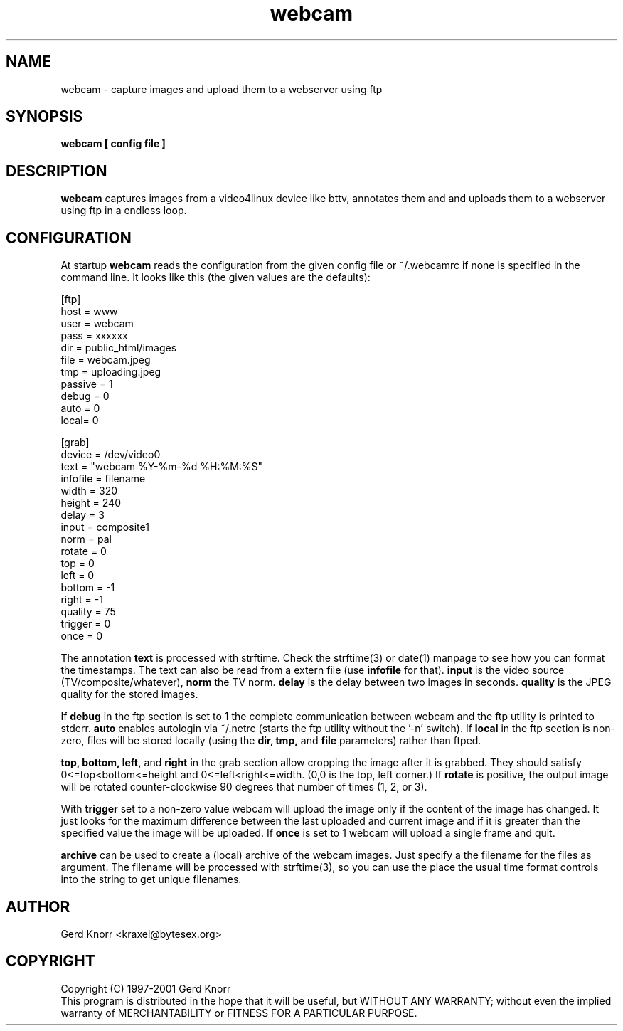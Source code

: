 .TH webcam 1 "(c) 1998-2000 Gerd Knorr"
.SH NAME
webcam - capture images and upload them to a webserver using ftp
.SH SYNOPSIS
.B webcam [ config file ]
.SH DESCRIPTION
.B webcam
captures images from a video4linux device like bttv, annotates them
and and uploads them to a webserver using ftp in a endless loop.
.SH CONFIGURATION
At startup
.B webcam
reads the configuration from the given config file or ~/.webcamrc if
none is specified in the command line.  It looks like this (the given
values are the defaults):
.nf

[ftp]
host = www
user = webcam
pass = xxxxxx
dir  = public_html/images
file = webcam.jpeg
tmp  = uploading.jpeg
passive = 1
debug = 0
auto = 0
local= 0

[grab]
device = /dev/video0
text = "webcam %Y-%m-%d %H:%M:%S"
infofile = filename
width = 320
height = 240
delay = 3
input = composite1
norm = pal
rotate = 0
top = 0
left = 0
bottom = -1
right = -1
quality = 75
trigger = 0
once = 0

.fi
The annotation
.B text
is processed with strftime.  Check the strftime(3) or date(1) manpage
to see how you can format the timestamps.  The text can also be read
from a extern file (use
.B infofile
for that).
.B input
is the video source (TV/composite/whatever),
.B norm
the TV norm.
.B delay
is the delay between two images in seconds.
.B quality
is the JPEG quality for the stored images.
.P
If
.B debug
in the ftp section is set to 1 the complete communication between
webcam and the ftp utility is printed to stderr.
.B auto
enables autologin via ~/.netrc (starts the ftp utility without the '-n'
switch).
If
.B local
in the ftp section is non-zero, files will be stored locally (using
the 
.B dir, tmp,
and
.B file
parameters) rather than ftped.
.P
.B top, bottom, left,
and 
.B right
in the grab section allow cropping the image after it is grabbed.
They should satisfy 0<=top<bottom<=height and 
0<=left<right<=width.  (0,0 is the top, left corner.)
If
.B rotate
is positive, the output image will be rotated counter-clockwise
90 degrees that number of times (1, 2, or 3).
.P
With
.B trigger
set to a non-zero value webcam will upload the image only if the
content of the image has changed.  It just looks for the maximum
difference between the last uploaded and current image and if it is
greater than the specified value the image will be uploaded.
If 
.B once
is set to 1 webcam will upload a single frame and quit.
.P
.B archive
can be used to create a (local) archive of the webcam images.
Just specify a the filename for the files as argument.  The
filename will be processed with strftime(3), so you can use
the place the usual time format controls into the string to
get unique filenames.
.SH AUTHOR
Gerd Knorr <kraxel@bytesex.org>
.SH COPYRIGHT
Copyright (C) 1997-2001 Gerd Knorr
.br
This program is distributed in the hope that it will be useful,
but WITHOUT ANY WARRANTY; without even the implied warranty of
MERCHANTABILITY or FITNESS FOR A PARTICULAR PURPOSE.
